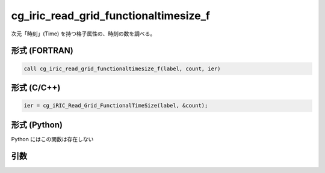 cg_iric_read_grid_functionaltimesize_f
======================================

次元「時刻」(Time) を持つ格子属性の、時刻の数を調べる。

形式 (FORTRAN)
---------------
.. code-block:: fortran

   call cg_iric_read_grid_functionaltimesize_f(label, count, ier)

形式 (C/C++)
---------------
.. code-block:: c

   ier = cg_iRIC_Read_Grid_FunctionalTimeSize(label, &count);

形式 (Python)
---------------

Python にはこの関数は存在しない

引数
----

.. csv-table:: cg_iric_read_grid_functionaltimesize_f の引数
   :file: cg_iric_read_grid_functionaltimesize_f_args.csv
   :header-rows: 1

